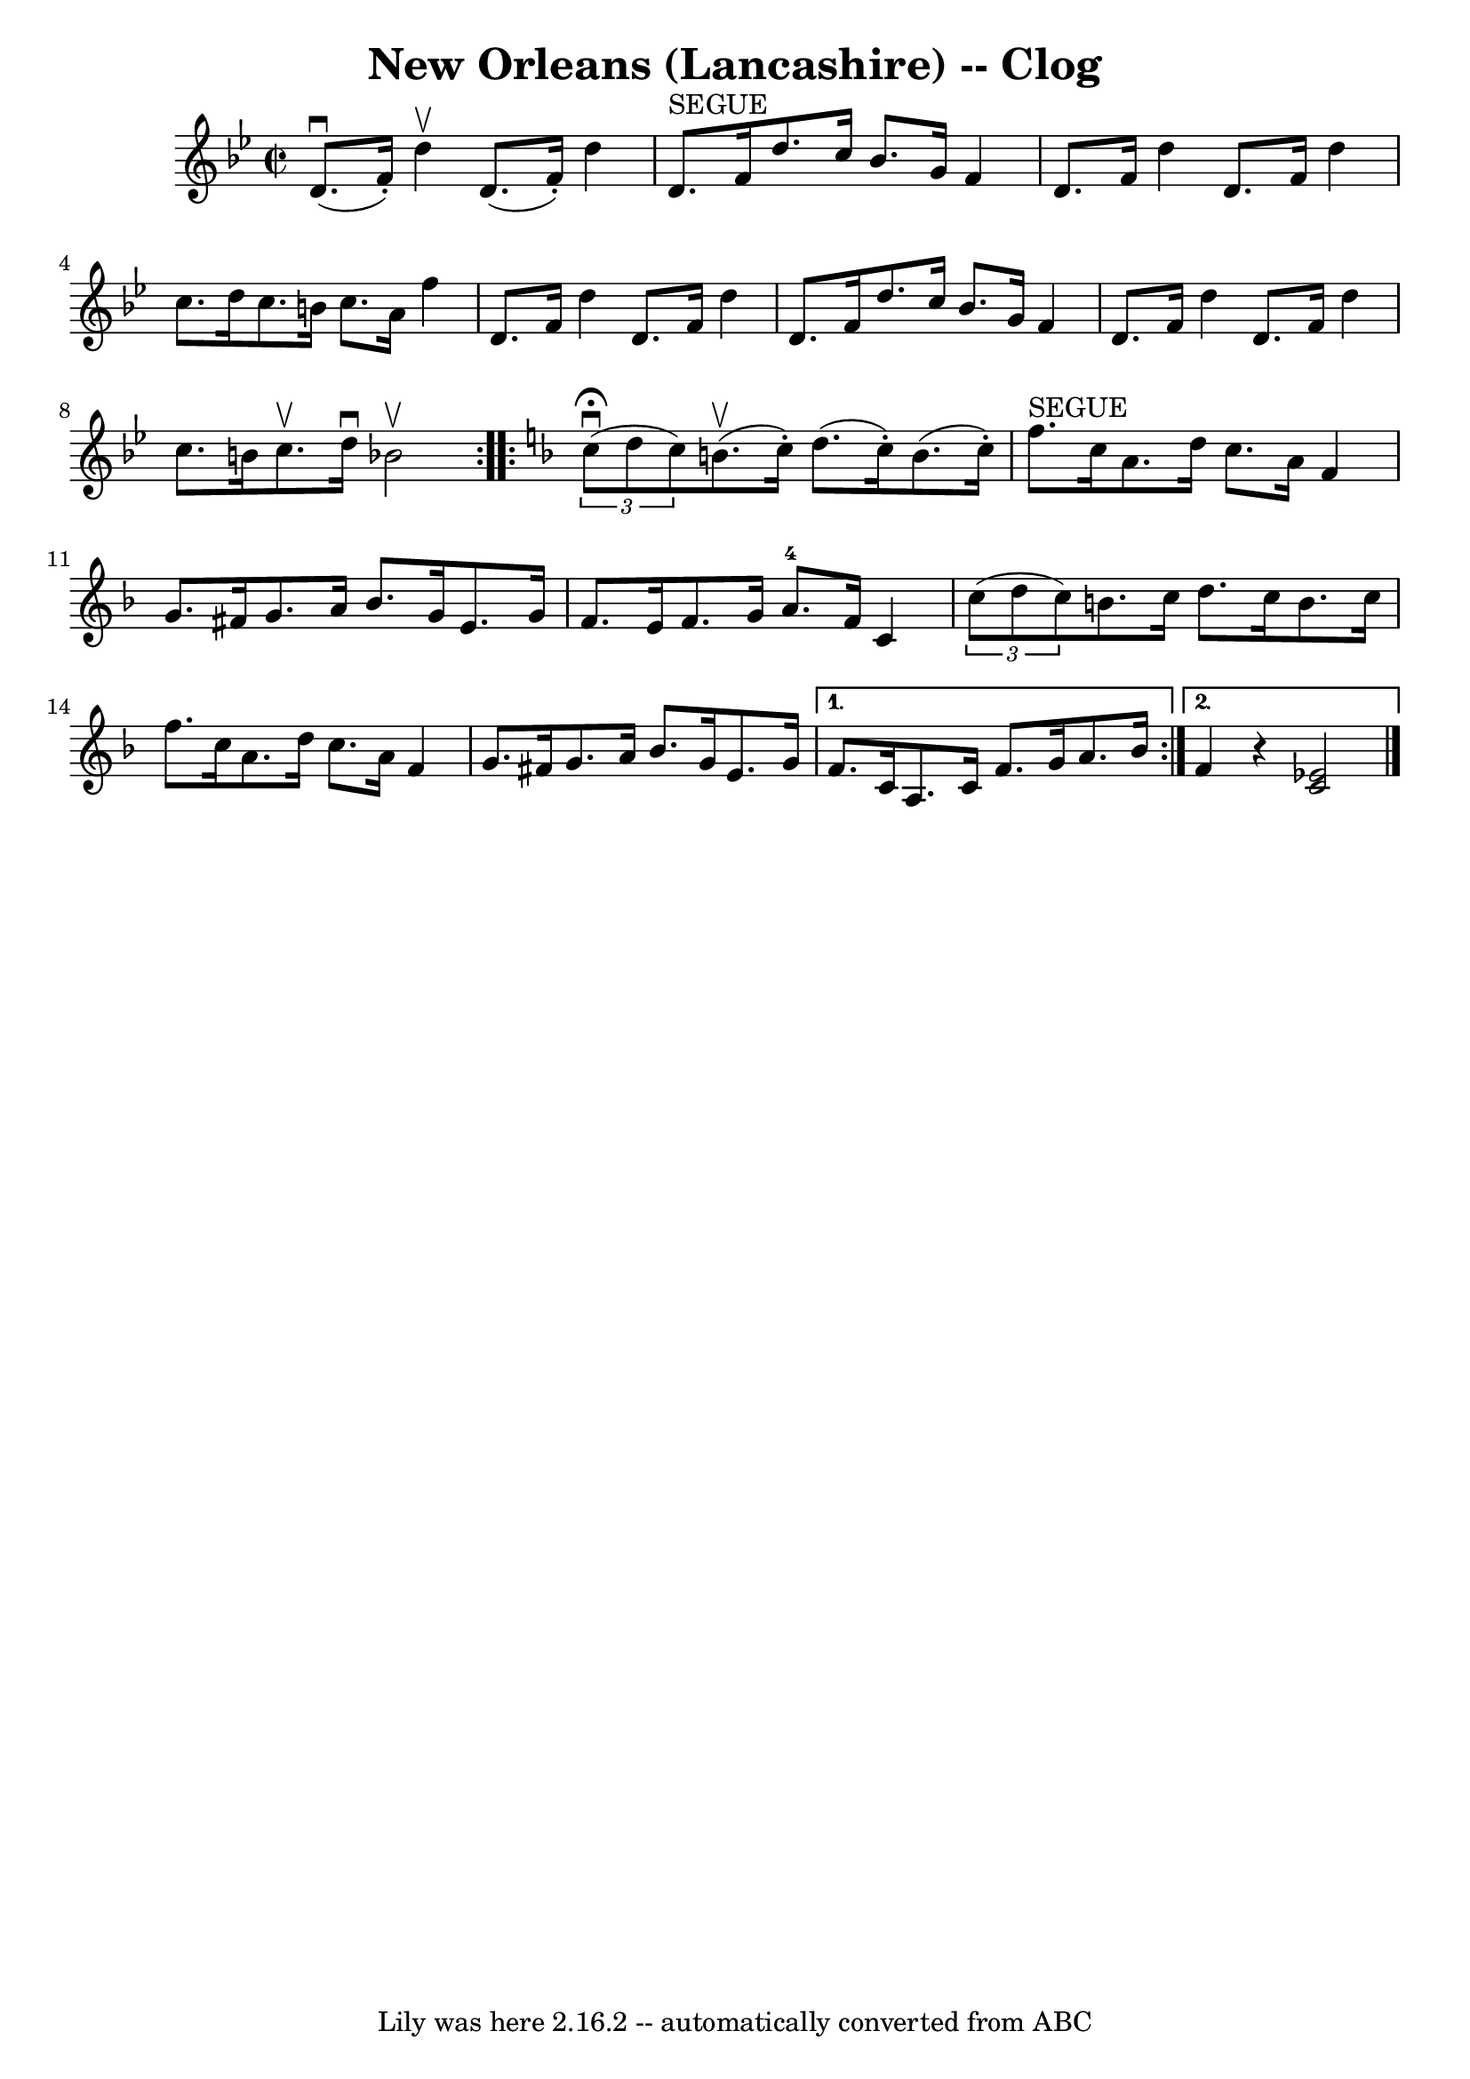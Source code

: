 \version "2.7.40"
\header {
	book = "Ryan's Mammoth Collection"
	crossRefNumber = "1"
	footnotes = "\\\\"
	tagline = "Lily was here 2.16.2 -- automatically converted from ABC"
	title = "New Orleans (Lancashire) -- Clog"
}
voicedefault =  {
\set Score.defaultBarType = "empty"

\repeat volta 2 {
\override Staff.TimeSignature #'style = #'C
 \time 2/2 \key bes \major   d'8. ^\downbow(   f'16 -. -)   d''4 ^\upbow   d'8. 
(   f'16 -. -)   d''4    \bar "|"     d'8. ^"SEGUE"   f'16    d''8.    c''16    
bes'8.    g'16    f'4    \bar "|"   d'8.    f'16    d''4    d'8.    f'16    
d''4    \bar "|"     c''8.    d''16    c''8.    b'16    c''8.    a'16    f''4   
 \bar "|"     d'8.    f'16    d''4    d'8.    f'16    d''4    \bar "|"   d'8.   
 f'16    d''8.    c''16    bes'8.    g'16    f'4    \bar "|"   d'8.    f'16    
d''4    d'8.    f'16    d''4    \bar "|"   c''8.    b'16    c''8. ^\upbow   
d''16 ^\downbow   bes'!2 ^\upbow   }   \key f \major   \repeat volta 2 {   
\times 2/3 {   c''8 ^\fermata^\downbow(   d''8    c''8  -) }   b'8. ^\upbow(   
c''16 -. -)   d''8. (   c''16 -. -)   b'8. (   c''16 -. -)   \bar "|"     f''8. 
^"SEGUE"   c''16    a'8.    d''16    c''8.    a'16    f'4    \bar "|"     g'8.  
  fis'16    g'8.    a'16    bes'8.    g'16    e'8.    g'16    \bar "|"   f'8.   
 e'16    f'8.    g'16      a'8.-4   f'16    c'4    \bar "|"     \times 2/3 { 
  c''8 (   d''8    c''8  -) }   b'8.    c''16    d''8.    c''16    b'8.    
c''16    \bar "|"   f''8.    c''16    a'8.    d''16    c''8.    a'16    f'4    
\bar "|"     g'8.    fis'16    g'8.    a'16    bes'8.    g'16    e'8.    g'16   
 } \alternative{{   f'8.    c'16    a8.    c'16    f'8.    g'16    a'8.    
bes'16    } {   f'4    r4 <<   ees'2    c'2   >>     \bar "|."   }}
}

\score{
    <<

	\context Staff="default"
	{
	    \voicedefault 
	}

    >>
	\layout {
	}
	\midi {}
}

